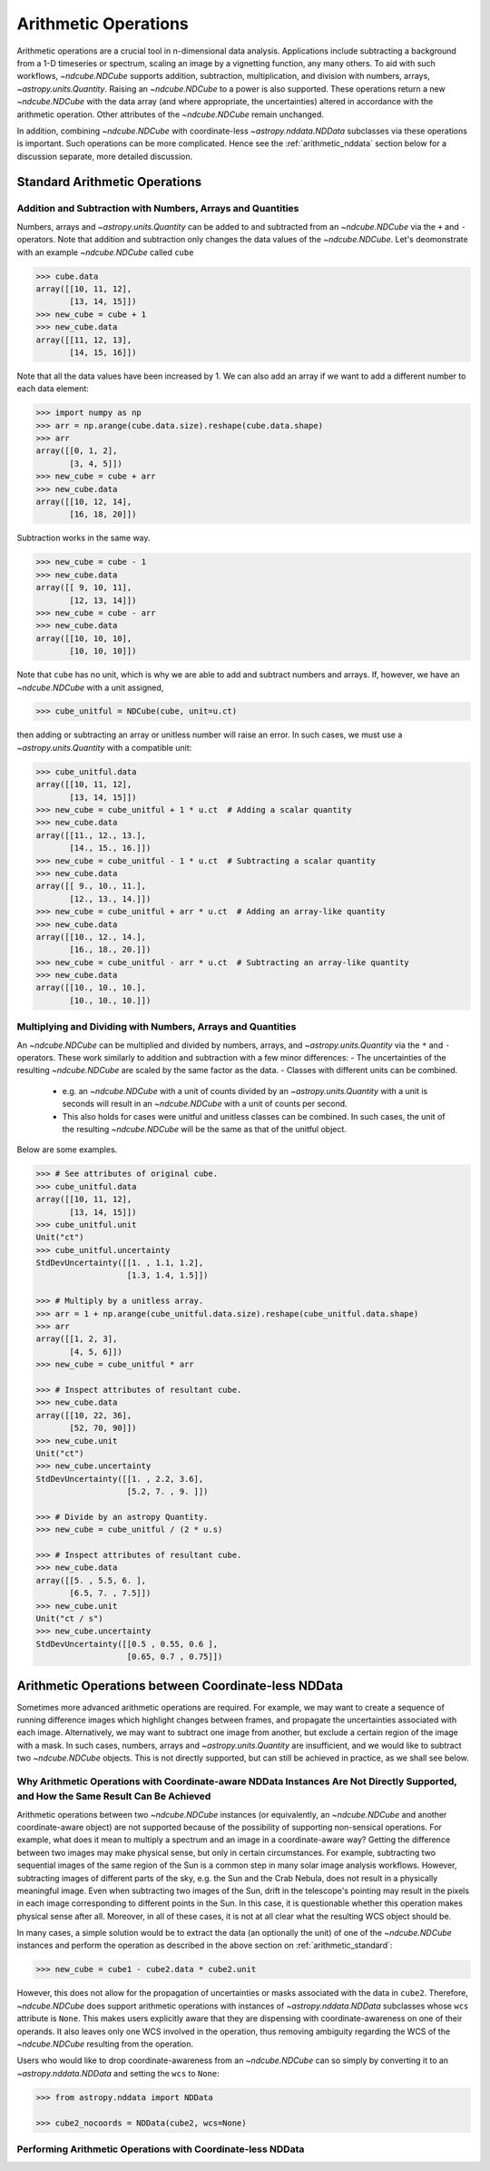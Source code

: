 .. _arithmetic:

*********************
Arithmetic Operations
*********************

Arithmetic operations are a crucial tool in n-dimensional data analysis.
Applications include subtracting a background from a 1-D timeseries or spectrum, scaling an image by a vignetting function, any many others.
To aid with such workflows, `~ndcube.NDCube` supports addition, subtraction, multiplication, and division with numbers, arrays, `~astropy.units.Quantity`.
Raising an `~ndcube.NDCube` to a power is also supported.
These operations return a new `~ndcube.NDCube` with the data array (and where appropriate, the uncertainties) altered in accordance with the arithmetic operation.
Other attributes of the `~ndcube.NDCube` remain unchanged.

In addition, combining `~ndcube.NDCube` with coordinate-less `~astropy.nddata.NDData` subclasses via these operations is important.
Such operations can be more complicated.  Hence see the :ref:`arithmetic_nddata` section below for a discussion separate, more detailed discussion.

.. _arithmetic_standard:

Standard Arithmetic Operations
==============================

Addition and Subtraction with Numbers, Arrays and Quantities
------------------------------------------------------------

Numbers, arrays and `~astropy.units.Quantity` can be added to and subtracted from an `~ndcube.NDCube` via the ``+`` and ``-`` operators.
Note that addition and subtraction only changes the data values of the `~ndcube.NDCube`.
Let's deomonstrate with an example `~ndcube.NDCube` called ``cube``

.. expanding-code-block:: python
  :summary: Expand to see my_cube instantiated.

  >>> import astropy.units as u
  >>> import astropy.wcs
  >>> import numpy as np
  >>> from astropy.nddata import StdDevUncertainty

  >>> from ndcube import NDCube

  >>> # Define data array.
  >>> data = np.arange(2*3).reshape((2, 3)) + 10

  >>> # Define WCS transformations in an astropy WCS object.
  >>> wcs = astropy.wcs.WCS(naxis=2)
  >>> wcs.wcs.ctype = 'HPLT-TAN', 'HPLN-TAN'
  >>> wcs.wcs.cunit = 'deg', 'deg'
  >>> wcs.wcs.cdelt = 0.5, 0.4
  >>> wcs.wcs.crpix = 2, 2
  >>> wcs.wcs.crval = 0.5, 1

  >>> # Define mask. Initially set all elements unmasked.
  >>> mask = np.zeros_like(data, dtype=bool)
  >>> mask[0, :] = True  # Now mask some values.
  >>> # Define uncertainty, metadata and unit.
  >>> uncertainty = StdDevUncertainty(np.abs(data) * 0.1)
  >>> meta = {"Description": "This is example NDCube metadata."}
  >>> unit = u.ct

  >>> # Instantiate NDCube with supporting data.
  >>> cube = NDCube(data, wcs=wcs, uncertainty=uncertainty, mask=mask, meta=meta)

.. code-block:: python

  >>> cube.data
  array([[10, 11, 12],
         [13, 14, 15]])
  >>> new_cube = cube + 1
  >>> new_cube.data
  array([[11, 12, 13],
         [14, 15, 16]])

Note that all the data values have been increased by 1.
We can also add an array if we want to add a different number to each data element:

.. code-block:: python

  >>> import numpy as np
  >>> arr = np.arange(cube.data.size).reshape(cube.data.shape)
  >>> arr
  array([[0, 1, 2],
         [3, 4, 5]])
  >>> new_cube = cube + arr
  >>> new_cube.data
  array([[10, 12, 14],
         [16, 18, 20]])

Subtraction works in the same way.

.. code-block:: python

  >>> new_cube = cube - 1
  >>> new_cube.data
  array([[ 9, 10, 11],
         [12, 13, 14]])
  >>> new_cube = cube - arr
  >>> new_cube.data
  array([[10, 10, 10],
         [10, 10, 10]])

Note that ``cube`` has no unit, which is why we are able to add and subtract numbers and arrays.
If, however, we have an `~ndcube.NDCube` with a unit assigned,

.. code-block:: python

  >>> cube_unitful = NDCube(cube, unit=u.ct)

then adding or subtracting an array or unitless number will raise an error.
In such cases, we must use a `~astropy.units.Quantity` with a compatible unit:

.. code-block:: python

  >>> cube_unitful.data
  array([[10, 11, 12],
         [13, 14, 15]])
  >>> new_cube = cube_unitful + 1 * u.ct  # Adding a scalar quantity
  >>> new_cube.data
  array([[11., 12., 13.],
         [14., 15., 16.]])
  >>> new_cube = cube_unitful - 1 * u.ct  # Subtracting a scalar quantity
  >>> new_cube.data
  array([[ 9., 10., 11.],
         [12., 13., 14.]])
  >>> new_cube = cube_unitful + arr * u.ct  # Adding an array-like quantity
  >>> new_cube.data
  array([[10., 12., 14.],
         [16., 18., 20.]])
  >>> new_cube = cube_unitful - arr * u.ct  # Subtracting an array-like quantity
  >>> new_cube.data
  array([[10., 10., 10.],
         [10., 10., 10.]])

Multiplying and Dividing with Numbers, Arrays and Quantities
------------------------------------------------------------

An `~ndcube.NDCube` can be multiplied and divided by numbers, arrays, and `~astropy.units.Quantity` via the ``*`` and ``-`` operators.
These work similarly to addition and subtraction with a few minor differences:
- The uncertainties of the resulting `~ndcube.NDCube` are scaled by the same factor as the data.
- Classes with different units can be combined.
  * e.g. an `~ndcube.NDCube` with a unit of counts divided by an `~astropy.units.Quantity` with a unit is seconds will result in an `~ndcube.NDCube` with a unit of counts per second.
  * This also holds for cases were unitful and unitless classes can be combined.  In such cases, the unit of the resulting `~ndcube.NDCube` will be the same as that of the unitful object.

Below are some examples.

.. code-block:: python

  >>> # See attributes of original cube.
  >>> cube_unitful.data
  array([[10, 11, 12],
         [13, 14, 15]])
  >>> cube_unitful.unit
  Unit("ct")
  >>> cube_unitful.uncertainty
  StdDevUncertainty([[1. , 1.1, 1.2],
                     [1.3, 1.4, 1.5]])

  >>> # Multiply by a unitless array.
  >>> arr = 1 + np.arange(cube_unitful.data.size).reshape(cube_unitful.data.shape)
  >>> arr
  array([[1, 2, 3],
         [4, 5, 6]])
  >>> new_cube = cube_unitful * arr

  >>> # Inspect attributes of resultant cube.
  >>> new_cube.data
  array([[10, 22, 36],
         [52, 70, 90]])
  >>> new_cube.unit
  Unit("ct")
  >>> new_cube.uncertainty
  StdDevUncertainty([[1. , 2.2, 3.6],
                     [5.2, 7. , 9. ]])

  >>> # Divide by an astropy Quantity.
  >>> new_cube = cube_unitful / (2 * u.s)

  >>> # Inspect attributes of resultant cube.
  >>> new_cube.data
  array([[5. , 5.5, 6. ],
         [6.5, 7. , 7.5]])
  >>> new_cube.unit
  Unit("ct / s")
  >>> new_cube.uncertainty
  StdDevUncertainty([[0.5 , 0.55, 0.6 ],
                     [0.65, 0.7 , 0.75]])


.. _arithmetic_nddata:

Arithmetic Operations between Coordinate-less NDData
====================================================

Sometimes more advanced arithmetic operations are required.
For example, we may want to create a sequence of running difference images which highlight changes between frames, and propagate the uncertainties associated with each image.
Alternatively, we may want to subtract one image from another, but exclude a certain region of the image with a mask.
In such cases, numbers, arrays and `~astropy.units.Quantity` are insufficient, and we would like to subtract two `~ndcube.NDCube` objects.
This is not directly supported, but can still be achieved in practice, as we shall see below.

Why Arithmetic Operations with Coordinate-aware NDData Instances Are Not Directly Supported, and How the Same Result Can Be Achieved
------------------------------------------------------------------------------------------------------------------------------------

Arithmetic operations between two `~ndcube.NDCube` instances (or equivalently, an `~ndcube.NDCube` and another coordinate-aware object) are not supported because of the possibility of supporting non-sensical operations.
For example, what does it mean to multiply a spectrum and an image in a coordinate-aware way?
Getting the difference between two images may make physical sense, but only in certain circumstances.
For example, subtracting two sequential images of the same region of the Sun is a common step in many solar image analysis workflows.
However, subtracting images of different parts of the sky, e.g. the Sun and the Crab Nebula, does not result in a physically meaningful image.
Even when subtracting two images of the Sun, drift in the telescope's pointing may result in the pixels in each image corresponding to different points in the Sun.
In this case, it is questionable whether this operation makes physical sense after all.
Moreover, in all of these cases, it is not at all clear what the resulting WCS object should be.

In many cases, a simple solution would be to extract the data (an optionally the unit) of one of the `~ndcube.NDCube` instances and perform the operation as described in the above section on :ref:`arithmetic_standard`:

.. expanding-code-block:: python
  :summary: Expand to see definition of cube1 and cube2.

  >>> cube1 = cube_unitful
  >>> cube2 = cube_unitful / 4

.. code-block:: python

  >>> new_cube = cube1 - cube2.data * cube2.unit

However, this does not allow for the propagation of uncertainties or masks associated with the data in ``cube2``.
Therefore, `~ndcube.NDCube` does support arithmetic operations with instances of `~astropy.nddata.NDData` subclasses whose ``wcs`` attribute is ``None``.
This makes users explicitly aware that they are dispensing with coordinate-awareness on one of their operands.
It also leaves only one WCS involved in the operation, thus removing ambiguity regarding the WCS of the `~ndcube.NDCube` resulting from the operation.

Users who would like to drop coordinate-awareness from an `~ndcube.NDCube` can so simply by converting it to an `~astropy.nddata.NDData` and setting the ``wcs`` to ``None``:

.. code-block:: python

  >>> from astropy.nddata import NDData

  >>> cube2_nocoords = NDData(cube2, wcs=None)


Performing Arithmetic Operations with Coordinate-less NDData
------------------------------------------------------------
